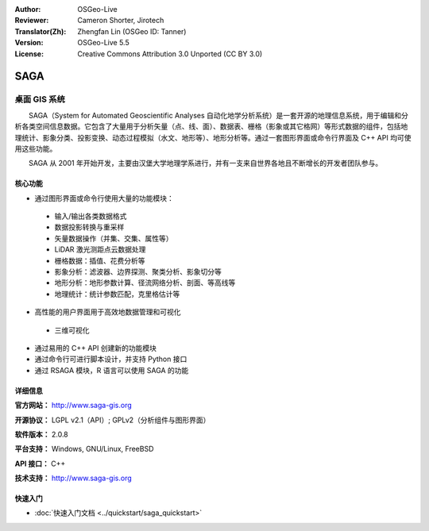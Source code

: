 :Author: OSGeo-Live
:Reviewer: Cameron Shorter, Jirotech
:Translator(Zh): Zhengfan Lin (OSGeo ID: Tanner)
:Version: OSGeo-Live 5.5
:License: Creative Commons Attribution 3.0 Unported (CC BY 3.0)

.. image:: /images/project_logos/logo-saga.png
  :alt: project logo
  :align: right
  :target: http://www.saga-gis.org


SAGA
================================================================================

桌面 GIS 系统
~~~~~~~~~~~~~~~~~~~~~~~~~~~~~~~~~~~~~~~~~~~~~~~~~~~~~~~~~~~~~~~~~~~~~~~~~~~~~~~~

　　SAGA（System for Automated Geoscientific Analyses 自动化地学分析系统）是一套开源的地理信息系统，用于编辑和分析各类空间信息数据。它包含了大量用于分析矢量（点、线、面）、数据表、栅格（影象或其它格网）等形式数据的组件，包括地理统计、影象分类、投影变换、动态过程模拟（水文、地形等）、地形分析等。通过一套图形界面或命令行界面及 C++ API 均可使用这些功能。

　　SAGA 从 2001 年开始开发，主要由汉堡大学地理学系进行，并有一支来自世界各地且不断增长的开发者团队参与。

.. image:: /images/screenshots/saga/saga_overview.png
  :scale: 40%
  :alt: screenshot
  :align: right

核心功能
--------------------------------------------------------------------------------

* 通过图形界面或命令行使用大量的功能模块：

 * 输入/输出各类数据格式
 * 数据投影转换与重采样
 * 矢量数据操作（并集、交集、属性等）
 * LiDAR 激光测距点云数据处理
 * 栅格数据：插值、花费分析等
 * 影象分析：滤波器、边界探测、聚类分析、影象切分等
 * 地形分析：地形参数计算、径流网络分析、剖面、等高线等
 * 地理统计：统计参数匹配，克里格估计等

* 高性能的用户界面用于高效地数据管理和可视化

 * 三维可视化

* 通过易用的 C++ API 创建新的功能模块
* 通过命令行可进行脚本设计，并支持 Python 接口
* 通过 RSAGA 模块，R 语言可以使用 SAGA 的功能

详细信息
--------------------------------------------------------------------------------

**官方网站：** http://www.saga-gis.org

**开源协议：** LGPL v2.1（API）; GPLv2（分析组件与图形界面）

**软件版本：** 2.0.8

**平台支持：** Windows, GNU/Linux, FreeBSD

**API 接口：** C++

**技术支持：** http://www.saga-gis.org


快速入门
--------------------------------------------------------------------------------

* :doc:`快速入门文档 <../quickstart/saga_quickstart>`


